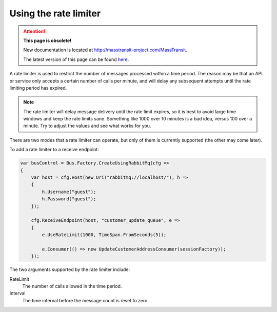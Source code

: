 Using the rate limiter
======================

.. attention:: **This page is obsolete!**

   New documentation is located at http://masstransit-project.com/MassTransit.

   The latest version of this page can be found here_.

.. _here: http://masstransit-project.com/MassTransit/advanced/middleware/rate-limiter.html

A rate limiter is used to restrict the number of messages processed within a time period. The reason may be
that an API or service only accepts a certain number of calls per minute, and will delay any subsequent attempts
until the rate limiting period has expired.

.. note::

    The rate limiter will delay message delivery until the rate limit expires, so it is best to avoid large time windows
    and keep the rate limits sane. Something like 1000 over 10 minutes is a bad idea, versus 100 over a minute. Try to
    adjust the values and see what works for you.

There are two modes that a rate limiter can operate, but only of them is currently supported (the other may come later).

To add a rate limiter to a receive endpoint:

.. sourcecode:: csharp

    var busControl = Bus.Factory.CreateUsingRabbitMq(cfg =>
    {
        var host = cfg.Host(new Uri("rabbitmq://localhost/"), h =>
        {
            h.Username("guest");
            h.Password("guest");
        });

        cfg.ReceiveEndpoint(host, "customer_update_queue", e =>
        {
            e.UseRateLimit(1000, TimeSpan.FromSeconds(5));

            e.Consumer(() => new UpdateCustomerAddressConsumer(sessionFactory));
        });

The two arguments supported by the rate limiter include:

RateLimit
  The number of calls allowed in the time period.

Interval
  The time interval before the message count is reset to zero.
